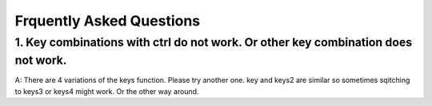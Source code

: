 =======
Frquently Asked Questions
=======

1. Key combinations with ctrl do not work. Or other key combination does not work.
------------------
A: There are 4 variations of the keys function. Please try another one.
key and keys2 are similar so sometimes sqitching to keys3 or keys4 might work. Or the other way around.